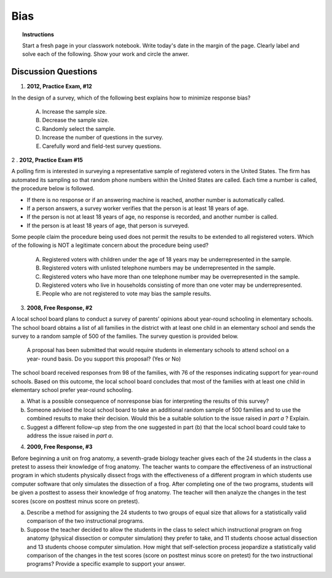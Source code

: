 .. _statistics_bias_classwork:

====
Bias
====

.. topic:: Instructions

    Start a fresh page in your classwork notebook. Write today's date in the margin of the page. Clearly label and solve each of the following. Show your work and circle the anwer. 

Discussion Questions
--------------------

1. **2012, Practice Exam, #12** 

In the design of a survey, which of the following best explains how to minimize response bias?

    (A) Increase the sample size.

    (B) Decrease the sample size.

    (C) Randomly select the sample.

    (D) Increase the number of questions in the survey.

    (E) Carefully word and field-test survey questions.
    
2 . **2012, Practice Exam #15** 

A polling firm is interested in surveying a representative sample of registered voters in the United States. The firm has automated its sampling so that random phone numbers within the United States are called. Each time a number is called, the procedure below is followed.

- If there is no response or if an answering machine is reached, another number is automatically called.
- If a person answers, a survey worker verifies that the person is at least 18 years of age.
- If the person is not at least 18 years of age, no response is recorded, and another number is called.
- If the person is at least 18 years of age, that person is surveyed.
  
Some people claim the procedure being used does not permit the results to be extended to all registered voters. Which of the following is NOT a legitimate concern about the procedure being used?

    (A) Registered voters with children under the age of 18 years may be underrepresented in the sample.

    (B) Registered voters with unlisted telephone numbers may be underrepresented in the sample.

    (C) Registered voters who have more than one telephone number may be overrepresented in the sample.

    (D) Registered voters who live in households consisting of more than one voter may be underrepresented.

    (E) People who are not registered to vote may bias the sample results.
    
3. **2008, Free Response, #2**

A local school board plans to conduct a survey of parents’ opinions about year-round schooling in elementary schools. The school board obtains a list of all families in the district with at least one child in an elementary school and sends the survey to a random sample of 500 of the families. The survey question is provided below.

	A proposal has been submitted that would require students in elementary schools to attend school on a year- round basis. Do you support this proposal? (Yes or No)

The school board received responses from 98 of the families, with 76 of the responses indicating support for year-round schools. Based on this outcome, the local school board concludes that most of the families with at least one child in elementary school prefer year-round schooling.

a. What is a possible consequence of nonresponse bias for interpreting the results of this survey?

b. Someone advised the local school board to take an additional random sample of 500 families and to use the combined results to make their decision. Would this be a suitable solution to the issue raised in *part a* ? Explain.

c. Suggest a different follow-up step from the one suggested in part (b) that the local school board could take to address the issue raised in *part a*.

4. **2009, Free Response, #3**

Before beginning a unit on frog anatomy, a seventh-grade biology teacher gives each of the 24 students in the class a pretest to assess their knowledge of frog anatomy. The teacher wants to compare the effectiveness of an instructional program in which students physically dissect frogs with the effectiveness of a different program in which students use computer software that only simulates the dissection of a frog. After completing one of the two programs, students will be given a posttest to assess their knowledge of frog anatomy. The teacher will then analyze the changes in the test scores (score on posttest minus score on pretest).

a. Describe a method for assigning the 24 students to two groups of equal size that allows for a statistically valid comparison of the two instructional programs.

b. Suppose the teacher decided to allow the students in the class to select which instructional program on frog anatomy (physical dissection or computer simulation) they prefer to take, and 11 students choose actual dissection and 13 students choose computer simulation. How might that self-selection process jeopardize a statistically valid comparison of the changes in the test scores (score on posttest minus score on pretest) for the two instructional programs? Provide a specific example to support your answer.

